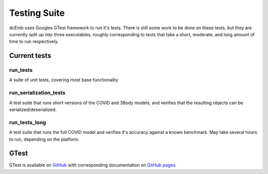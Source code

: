 Testing Suite
=================

dcEmb uses Googles GTest framework to run it's tests. There is still some work
to be done on these tests, but they are currently split up into three 
executables, roughly corresponding to tests that take a short, moderate, and 
long amount of time to run respectively.


Current tests
##############

run_tests
+++++++++++
A suite of unit tests, covering most base functionality

run_serialization_tests
+++++++++++++++++++++++++
A test suite that runs short versions of the COVID and 3Body models, and 
verifies that the resulting objects can be serialized/deserialized.

run_tests_long
++++++++++++++++
A test suite that runs the full COVID model and verifies it's accuracy against
a known benchmark. May take several hours to run, depending on the platform.


GTest
#######
GTest is available on `GitHub <https://github.com/google/googletest>`_ with 
corresponding documentation on 
`GitHub pages <https://google.github.io/googletest/>`_.